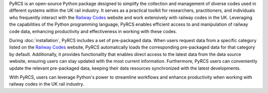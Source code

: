 .. only:: latex

    ===========
    About PyRCS
    ===========

PyRCS is an open-source Python package designed to simplify the collection and management of diverse codes used in different systems within the UK rail industry. It serves as a practical toolkit for researchers, practitioners, and individuals who frequently interact with the `Railway Codes <http://www.railwaycodes.org.uk/index.shtml>`_ website and work extensively with railway codes in the UK. Leveraging the capabilities of the Python programming language, PyRCS enables efficient access to and manipulation of railway code data, enhancing productivity and effectiveness in working with these codes.

During :doc:`installation`, PyRCS includes a set of pre-packaged data. When users request data from a specific category listed on the `Railway Codes <http://www.railwaycodes.org.uk/index.shtml>`_ website, PyRCS automatically loads the corresponding pre-packaged data for that category by default. Additionally, it provides functionality that enables direct access to the latest data from the data source website, ensuring users can stay updated with the most current information. Furthermore, PyRCS users can conveniently update the relevant pre-packaged data, keeping their data resources synchronized with the latest developments.

With PyRCS, users can leverage Python's power to streamline workflows and enhance productivity when working with railway codes in the UK rail industry.
